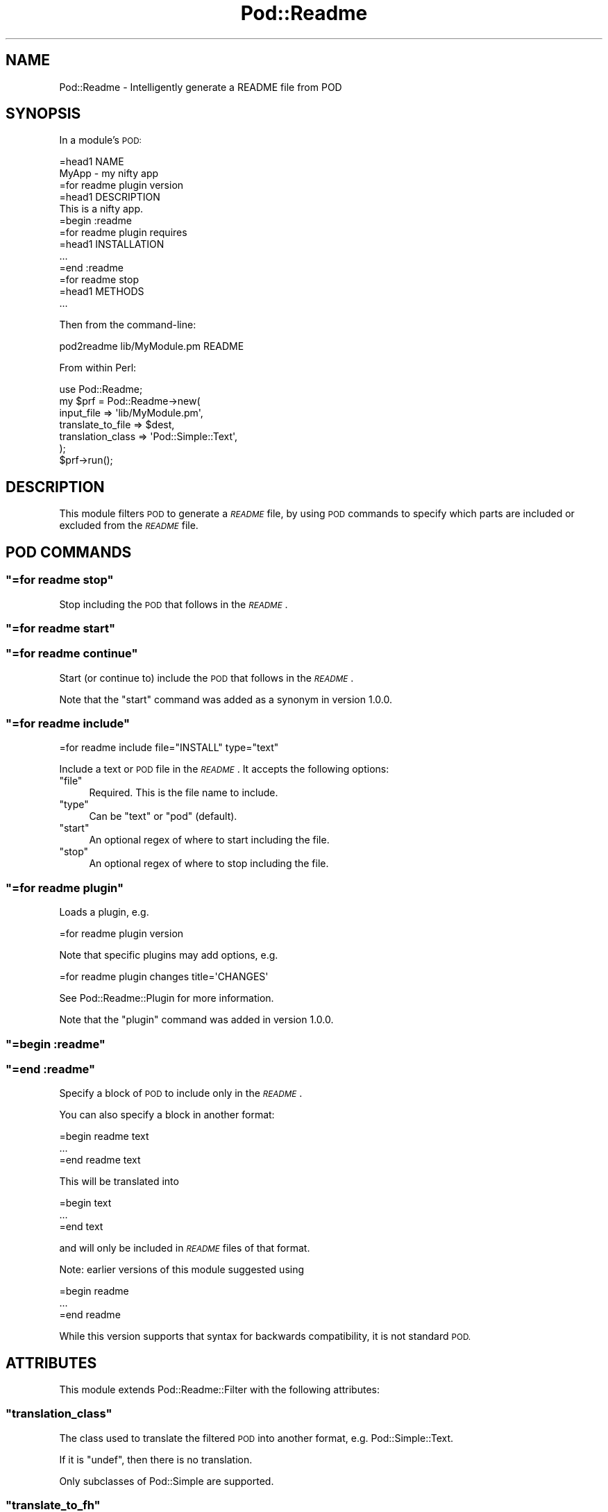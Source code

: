 .\" Automatically generated by Pod::Man 4.10 (Pod::Simple 3.35)
.\"
.\" Standard preamble:
.\" ========================================================================
.de Sp \" Vertical space (when we can't use .PP)
.if t .sp .5v
.if n .sp
..
.de Vb \" Begin verbatim text
.ft CW
.nf
.ne \\$1
..
.de Ve \" End verbatim text
.ft R
.fi
..
.\" Set up some character translations and predefined strings.  \*(-- will
.\" give an unbreakable dash, \*(PI will give pi, \*(L" will give a left
.\" double quote, and \*(R" will give a right double quote.  \*(C+ will
.\" give a nicer C++.  Capital omega is used to do unbreakable dashes and
.\" therefore won't be available.  \*(C` and \*(C' expand to `' in nroff,
.\" nothing in troff, for use with C<>.
.tr \(*W-
.ds C+ C\v'-.1v'\h'-1p'\s-2+\h'-1p'+\s0\v'.1v'\h'-1p'
.ie n \{\
.    ds -- \(*W-
.    ds PI pi
.    if (\n(.H=4u)&(1m=24u) .ds -- \(*W\h'-12u'\(*W\h'-12u'-\" diablo 10 pitch
.    if (\n(.H=4u)&(1m=20u) .ds -- \(*W\h'-12u'\(*W\h'-8u'-\"  diablo 12 pitch
.    ds L" ""
.    ds R" ""
.    ds C` ""
.    ds C' ""
'br\}
.el\{\
.    ds -- \|\(em\|
.    ds PI \(*p
.    ds L" ``
.    ds R" ''
.    ds C`
.    ds C'
'br\}
.\"
.\" Escape single quotes in literal strings from groff's Unicode transform.
.ie \n(.g .ds Aq \(aq
.el       .ds Aq '
.\"
.\" If the F register is >0, we'll generate index entries on stderr for
.\" titles (.TH), headers (.SH), subsections (.SS), items (.Ip), and index
.\" entries marked with X<> in POD.  Of course, you'll have to process the
.\" output yourself in some meaningful fashion.
.\"
.\" Avoid warning from groff about undefined register 'F'.
.de IX
..
.nr rF 0
.if \n(.g .if rF .nr rF 1
.if (\n(rF:(\n(.g==0)) \{\
.    if \nF \{\
.        de IX
.        tm Index:\\$1\t\\n%\t"\\$2"
..
.        if !\nF==2 \{\
.            nr % 0
.            nr F 2
.        \}
.    \}
.\}
.rr rF
.\" ========================================================================
.\"
.IX Title "Pod::Readme 3"
.TH Pod::Readme 3 "2018-10-31" "perl v5.28.2" "User Contributed Perl Documentation"
.\" For nroff, turn off justification.  Always turn off hyphenation; it makes
.\" way too many mistakes in technical documents.
.if n .ad l
.nh
.SH "NAME"
Pod::Readme \- Intelligently generate a README file from POD
.SH "SYNOPSIS"
.IX Header "SYNOPSIS"
In a module's \s-1POD:\s0
.PP
.Vb 1
\&  =head1 NAME
\&
\&  MyApp \- my nifty app
\&
\&  =for readme plugin version
\&
\&  =head1 DESCRIPTION
\&
\&  This is a nifty app.
\&
\&  =begin :readme
\&
\&  =for readme plugin requires
\&
\&  =head1 INSTALLATION
\&
\&  ...
\&
\&  =end :readme
\&
\&  =for readme stop
\&
\&  =head1 METHODS
\&
\&  ...
.Ve
.PP
Then from the command-line:
.PP
.Vb 1
\&  pod2readme lib/MyModule.pm README
.Ve
.PP
From within Perl:
.PP
.Vb 1
\&  use Pod::Readme;
\&
\&  my $prf = Pod::Readme\->new(
\&    input_file          => \*(Aqlib/MyModule.pm\*(Aq,
\&    translate_to_file   => $dest,
\&    translation_class   => \*(AqPod::Simple::Text\*(Aq,
\&  );
\&
\&  $prf\->run();
.Ve
.SH "DESCRIPTION"
.IX Header "DESCRIPTION"
This module filters \s-1POD\s0 to generate a \fI\s-1README\s0\fR file, by using \s-1POD\s0
commands to specify which parts are included or excluded from the
\&\fI\s-1README\s0\fR file.
.SH "POD COMMANDS"
.IX Header "POD COMMANDS"
.ie n .SS """=for readme stop"""
.el .SS "\f(CW=for readme stop\fP"
.IX Subsection "=for readme stop"
Stop including the \s-1POD\s0 that follows in the \fI\s-1README\s0\fR.
.ie n .SS """=for readme start"""
.el .SS "\f(CW=for readme start\fP"
.IX Subsection "=for readme start"
.ie n .SS """=for readme continue"""
.el .SS "\f(CW=for readme continue\fP"
.IX Subsection "=for readme continue"
Start (or continue to) include the \s-1POD\s0 that follows in the \fI\s-1README\s0\fR.
.PP
Note that the \f(CW\*(C`start\*(C'\fR command was added as a synonym in version
1.0.0.
.ie n .SS """=for readme include"""
.el .SS "\f(CW=for readme include\fP"
.IX Subsection "=for readme include"
.Vb 1
\&  =for readme include file="INSTALL" type="text"
.Ve
.PP
Include a text or \s-1POD\s0 file in the \fI\s-1README\s0\fR.  It accepts the following
options:
.ie n .IP """file""" 4
.el .IP "\f(CWfile\fR" 4
.IX Item "file"
Required. This is the file name to include.
.ie n .IP """type""" 4
.el .IP "\f(CWtype\fR" 4
.IX Item "type"
Can be \*(L"text\*(R" or \*(L"pod\*(R" (default).
.ie n .IP """start""" 4
.el .IP "\f(CWstart\fR" 4
.IX Item "start"
An optional regex of where to start including the file.
.ie n .IP """stop""" 4
.el .IP "\f(CWstop\fR" 4
.IX Item "stop"
An optional regex of where to stop including the file.
.ie n .SS """=for readme plugin"""
.el .SS "\f(CW=for readme plugin\fP"
.IX Subsection "=for readme plugin"
Loads a plugin, e.g.
.PP
.Vb 1
\&  =for readme plugin version
.Ve
.PP
Note that specific plugins may add options, e.g.
.PP
.Vb 1
\&  =for readme plugin changes title=\*(AqCHANGES\*(Aq
.Ve
.PP
See Pod::Readme::Plugin for more information.
.PP
Note that the \f(CW\*(C`plugin\*(C'\fR command was added in version 1.0.0.
.ie n .SS """=begin :readme"""
.el .SS "\f(CW=begin :readme\fP"
.IX Subsection "=begin :readme"
.ie n .SS """=end :readme"""
.el .SS "\f(CW=end :readme\fP"
.IX Subsection "=end :readme"
Specify a block of \s-1POD\s0 to include only in the \fI\s-1README\s0\fR.
.PP
You can also specify a block in another format:
.PP
.Vb 1
\&  =begin readme text
\&
\&  ...
\&
\&  =end readme text
.Ve
.PP
This will be translated into
.PP
.Vb 1
\&  =begin text
\&
\&  ...
\&
\&  =end text
.Ve
.PP
and will only be included in \fI\s-1README\s0\fR files of that format.
.PP
Note: earlier versions of this module suggested using
.PP
.Vb 1
\&  =begin readme
\&
\&  ...
\&
\&  =end readme
.Ve
.PP
While this version supports that syntax for backwards compatibility,
it is not standard \s-1POD.\s0
.SH "ATTRIBUTES"
.IX Header "ATTRIBUTES"
This module extends Pod::Readme::Filter with the following
attributes:
.ie n .SS """translation_class"""
.el .SS "\f(CWtranslation_class\fP"
.IX Subsection "translation_class"
The class used to translate the filtered \s-1POD\s0 into another format,
e.g. Pod::Simple::Text.
.PP
If it is \f(CW\*(C`undef\*(C'\fR, then there is no translation.
.PP
Only subclasses of Pod::Simple are supported.
.ie n .SS """translate_to_fh"""
.el .SS "\f(CWtranslate_to_fh\fP"
.IX Subsection "translate_to_fh"
The IO::Handle to save the translated file to.
.ie n .SS """translate_to_file"""
.el .SS "\f(CWtranslate_to_file\fP"
.IX Subsection "translate_to_file"
The Path::Tiny filename to save the translated file to. If omitted,
then it will be saved to \f(CW\*(C`STDOUT\*(C'\fR.
.ie n .SS """output_file"""
.el .SS "\f(CWoutput_file\fP"
.IX Subsection "output_file"
The Pod::Readme::Filter \f(CW\*(C`output_file\*(C'\fR will default to a temporary
file.
.ie n .SS """force"""
.el .SS "\f(CWforce\fP"
.IX Subsection "force"
For a new \fI\s-1README\s0\fR to be generated, even if the dependencies have not
been updated.
.PP
See \*(L"dependencies_updated\*(R".
.ie n .SS """zilla"""
.el .SS "\f(CWzilla\fP"
.IX Subsection "zilla"
For use with Dist::Zilla plugins.
.PP
This allows plugins which normally depend on files in the distribution
to use metadata from here instead.
.SH "METHODS"
.IX Header "METHODS"
This module extends Pod::Readme::Filter with the following methods:
.ie n .SS """default_readme_file"""
.el .SS "\f(CWdefault_readme_file\fP"
.IX Subsection "default_readme_file"
The default name of the \fI\s-1README\s0\fR file, which depends on the
\&\*(L"translation_class\*(R".
.ie n .SS """translate_file"""
.el .SS "\f(CWtranslate_file\fP"
.IX Subsection "translate_file"
This method runs translates the resulting \s-1POD\s0 from \f(CW\*(C`filter_file\*(C'\fR.
.ie n .SS """dependencies_updated"""
.el .SS "\f(CWdependencies_updated\fP"
.IX Subsection "dependencies_updated"
Used to determine when the dependencies have been updated, and a
translation can be run.
.PP
Note that this only returns a meaningful value after the \s-1POD\s0 has been
processed, since plugins may add to the dependencies.  A side-effect
of this is that when generating a \s-1POD\s0 formatted \fI\s-1README\s0\fR is that it
will always be updated, even when \*(L"force\*(R" is false.
.ie n .SS """run"""
.el .SS "\f(CWrun\fP"
.IX Subsection "run"
This method runs \f(CW\*(C`filter_file\*(C'\fR and then \*(L"translate_file\*(R".
.ie n .SS """parse_from_file"""
.el .SS "\f(CWparse_from_file\fP"
.IX Subsection "parse_from_file"
.Vb 2
\&  my $parser = Pod::Readme\->new();
\&  $parser\->parse_from_file( \*(AqREADME.pod\*(Aq, \*(AqREADME\*(Aq );
\&
\&  Pod::Readme\->parse_from_file( \*(AqREADME.pod\*(Aq, \*(AqREADME\*(Aq );
.Ve
.PP
This is a class method that acts as a Pod::Select compatibility
shim for software that is designed for versions of Pod::Readme
prior to v1.0.
.PP
Its use is deprecated, and will be deleted in later versions.
.ie n .SS """parse_from_filehandle"""
.el .SS "\f(CWparse_from_filehandle\fP"
.IX Subsection "parse_from_filehandle"
Like \*(L"parse_from_file\*(R", this exists as a compatibility shim.
.PP
Its use is deprecated, and will be deleted in later versions.
.SH "CAVEATS"
.IX Header "CAVEATS"
This module is intended to be used by module authors for their own
modules.  It is not recommended for generating \fI\s-1README\s0\fR files from
arbitrary Perl modules from untrusted sources.
.SH "SEE ALSO"
.IX Header "SEE ALSO"
See perlpod, perlpodspec and podlators.
.SH "AUTHORS"
.IX Header "AUTHORS"
The original version was by Robert Rothenberg <rrwo@cpan.org> until
2010, when maintenance was taken over by David Precious
<davidp@preshweb.co.uk>.
.PP
In 2014, Robert Rothenberg rewrote the module to use filtering instead
of subclassing a \s-1POD\s0 parser.
.SS "Acknowledgements"
.IX Subsection "Acknowledgements"
Thanks to people who gave feedback and suggestions to posts about the
rewrite of this module on <http://blogs.perl.org>.
.SS "Suggestions, Bug Reporting and Contributing"
.IX Subsection "Suggestions, Bug Reporting and Contributing"
This module is developed on GitHub at
<http://github.com/bigpresh/Pod\-Readme>
.SH "LICENSE"
.IX Header "LICENSE"
Copyright (c) 2005\-2014 Robert Rothenberg. All rights reserved.
This program is free software; you can redistribute it and/or
modify it under the same terms as Perl itself.
